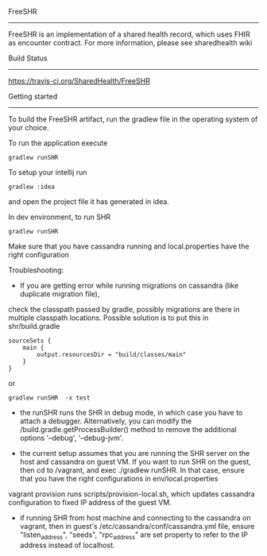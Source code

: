 FreeSHR     

-------
  
FreeSHR is an implementation of a shared health record, which uses FHIR as encounter contract.
For more information, please see sharedhealth wiki

Build Status

-------------
[[https://travis-ci.org/SharedHealth/FreeSHR.svg?branch=master][https://travis-ci.org/SharedHealth/FreeSHR]]


Getting started
---------------

To build the FreeSHR artifact, run the gradlew file in the operating system of your choice.

To run the application execute

#+BEGIN_SRC
	gradlew runSHR
#+END_SRC

To setup your intellij run

#+BEGIN_SRC
	gradlew :idea
#+END_SRC

and open the project file it has generated in idea.


In dev environment, to run SHR

#+BEGIN_SRC
	gradlew runSHR
#+END_SRC

Make sure that you have cassandra running and local.properties have the right configuration

Troubleshooting:
- If you are getting error while running migrations on cassandra (like duplicate migration file),
check the classpath passed by gradle, possibly migrations are there in multiple classpath locations.
Possible solution is to put this in shr/build.gradle
#+BEGIN_SRC
    sourceSets {
        main {
            output.resourcesDir = "build/classes/main"
        }
    }
#+END_SRC

or

#+BEGIN_SRC
    gradlew runSHR  -x test
#+END_SRC


- the runSHR runs the SHR in debug mode, in which case you have to attach a debugger. Alternatively, you can modify the /build.gradle.getProcessBuilder() method to remove the additional options '--debug', '--debug-jvm'.

- the current setup assumes that you are running the SHR server on the host and cassandra on guest VM. If you want to run SHR on the guest, then cd to /vagrant, and exec ./gradlew runSHR. In that case, ensure that you have the right configurations in env/local.properties

vagrant provision runs scripts/provision-local.sh, which updates cassandra configuration to fixed IP address of the guest VM.

- if running SHR from host machine and connecting to the cassandra on vagrant, then in guest's /etc/cassandra/conf/cassandra.yml file, ensure "listen_address", "seeds", "rpc_address" are set property to refer to the IP address instead of localhost.

